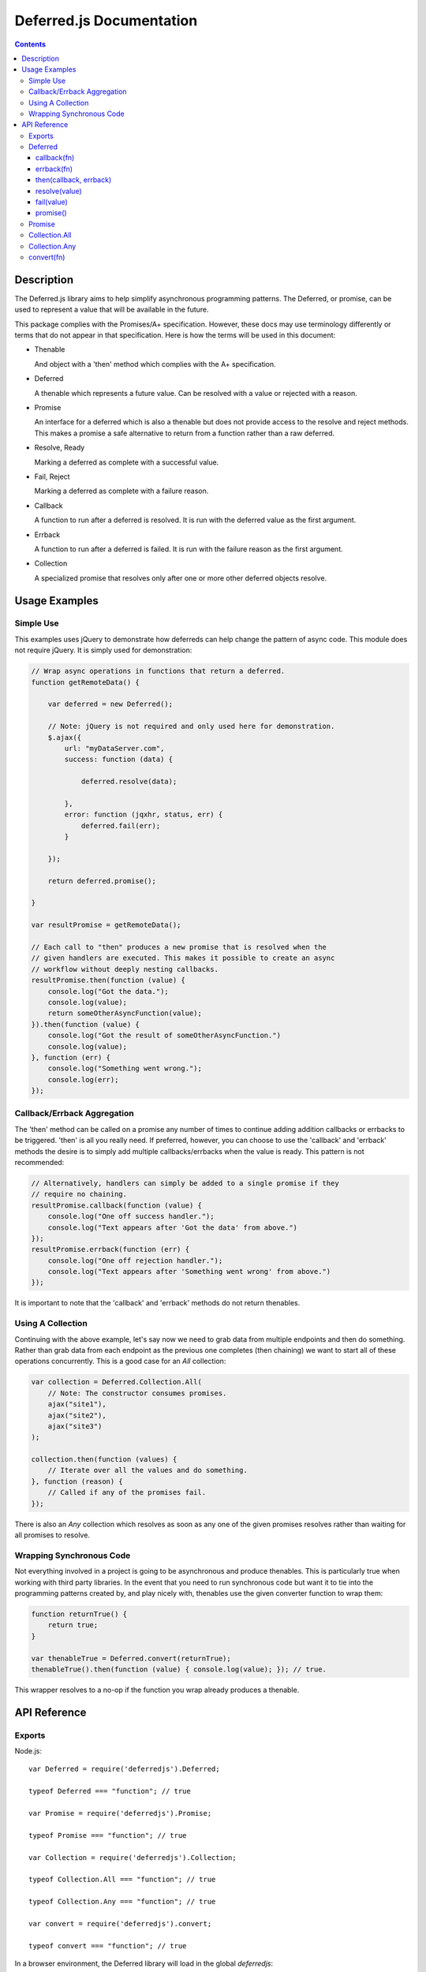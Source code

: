 =========================
Deferred.js Documentation
=========================

.. contents::

Description
===========

The Deferred.js library aims to help simplify asynchronous programming
patterns. The Deferred, or promise, can be used to represent a value that will
be available in the future.

This package complies with the Promises/A+ specification. However, these docs
may use terminology differently or terms that do not appear in that
specification. Here is how the terms will be used in this document:

-   Thenable

    And object with a 'then' method which complies with the A+ specification.

-   Deferred

    A thenable which represents a future value. Can be resolved with a value
    or rejected with a reason.

-   Promise

    An interface for a deferred which is also a thenable but does not provide
    access to the resolve and reject methods. This makes a promise a safe
    alternative to return from a function rather than a raw deferred.

-   Resolve, Ready

    Marking a deferred as complete with a successful value.

-   Fail, Reject

    Marking a deferred as complete with a failure reason.

-   Callback

    A function to run after a deferred is resolved. It is run with the deferred
    value as the first argument.

-   Errback

    A function to run after a deferred is failed. It is run with the failure
    reason as the first argument.

-   Collection

    A specialized promise that resolves only after one or more other deferred
    objects resolve.

Usage Examples
==============

Simple Use
----------

This examples uses jQuery to demonstrate how deferreds can help change the
pattern of async code. This module does not require jQuery. It is simply used
for demonstration:

.. code-block:: javascript

    // Wrap async operations in functions that return a deferred.
    function getRemoteData() {

        var deferred = new Deferred();

        // Note: jQuery is not required and only used here for demonstration.
        $.ajax({
            url: "myDataServer.com",
            success: function (data) {

                deferred.resolve(data);

            },
            error: function (jqxhr, status, err) {
                deferred.fail(err);
            }

        });

        return deferred.promise();

    }

    var resultPromise = getRemoteData();

    // Each call to "then" produces a new promise that is resolved when the
    // given handlers are executed. This makes it possible to create an async
    // workflow without deeply nesting callbacks.
    resultPromise.then(function (value) {
        console.log("Got the data.");
        console.log(value);
        return someOtherAsyncFunction(value);
    }).then(function (value) {
        console.log("Got the result of someOtherAsyncFunction.")
        console.log(value);
    }, function (err) {
        console.log("Something went wrong.");
        console.log(err);
    });

Callback/Errback Aggregation
----------------------------

The 'then' method can be called on a promise any number of times to continue
adding addition callbacks or errbacks to be triggered. 'then' is all you really
need. If preferred, however, you can choose to use the 'callback' and 'errback'
methods the desire is to simply add multiple callbacks/errbacks when the value
is ready. This pattern is not recommended:

.. code-block:: javascript

    // Alternatively, handlers can simply be added to a single promise if they
    // require no chaining.
    resultPromise.callback(function (value) {
        console.log("One off success handler.");
        console.log("Text appears after 'Got the data' from above.")
    });
    resultPromise.errback(function (err) {
        console.log("One off rejection handler.");
        console.log("Text appears after 'Something went wrong' from above.")
    });

It is important to note that the 'callback' and 'errback' methods do not return
thenables.

Using A Collection
------------------

Continuing with the above example, let's say now we need to grab data from
multiple endpoints and then do something. Rather than grab data from each
endpoint as the previous one completes (then chaining) we want to start all of
these operations concurrently. This is a good case for an `All` collection:

.. code-block:: javascript

    var collection = Deferred.Collection.All(
        // Note: The constructor consumes promises.
        ajax("site1"),
        ajax("site2"),
        ajax("site3")
    );

    collection.then(function (values) {
        // Iterate over all the values and do something.
    }, function (reason) {
        // Called if any of the promises fail.
    });

There is also an `Any` collection which resolves as soon as any one of the
given promises resolves rather than waiting for all promises to resolve.

Wrapping Synchronous Code
-------------------------

Not everything involved in a project is going to be asynchronous and produce
thenables. This is particularly true when working with third party libraries.
In the event that you need to run synchronous code but want it to tie into the
programming patterns created by, and play nicely with, thenables use the given
converter function to wrap them:

.. code-block:: javascript

    function returnTrue() {
        return true;
    }

    var thenableTrue = Deferred.convert(returnTrue);
    thenableTrue().then(function (value) { console.log(value); }); // true.

This wrapper resolves to a no-op if the function you wrap already produces
a thenable.

API Reference
=============

Exports
-------

Node.js::

    var Deferred = require('deferredjs').Deferred;

    typeof Deferred === "function"; // true

    var Promise = require('deferredjs').Promise;

    typeof Promise === "function"; // true

    var Collection = require('deferredjs').Collection;

    typeof Collection.All === "function"; // true

    typeof Collection.Any === "function"; // true

    var convert = require('deferredjs').convert;

    typeof convert === "function"; // true

In a browser environment, the Deferred library will load in the global
`deferredjs`::

    typeof deferredjs.Deferred === "function"; // true

    typeof deferredjs.Promise === "function"; // true

    typeof deferredjs.Collection.All === "function"; // true

    typeof deferredjs.Collection.Any === "function"; // true

    typeof deferredjs.convert === "function"; // true

Deferred
--------

The constructor does not require arguments.

callback(fn)
^^^^^^^^^^^^

*Aliases: success, done*

Registers a callback function to be executed upon resolution of this Deferred.
Functions registered with `callback` will be passed the value of the Deferred
as an argument when called. Functions registered after the Deferred has already
been resolved will be automatically executed with the appropriate value.

All callbacks are launched asynchronously.

errback(fn)
^^^^^^^^^^^

*Aliases: failure, error*

Registers an errback function to be executed upon failure of this Deferred.
Functions registered with `errback` will be passed the value of the error
as an argument when called. Functions registered after the Deferred has already
been failed will be automatically executed.

All errbacks are launched asynchronously.

then(callback, errback)
^^^^^^^^^^^^^^^^^^^^^^^

An A+ compliant `then` method. Accepts a callback and an errback to run when
the deferred is resolved/failed. The return value is a new promise which
follows the A+ resolution logic. Both arguments are optional.

resolve(value)
^^^^^^^^^^^^^^

*Aliases: ready*

Triggers the execution of the callback functions with the given value. This
marks the Deferred as complete and can only be called once.

fail(value)
^^^^^^^^^^^

*Aliases: reject*

Triggers the execution of errback functions with the given value. This marks
the Deferred as complete and can only be called once.

promise()
^^^^^^^^^

Generates a read-only interface to this Deferred. Returned value will be an
instance of a Promise object.

Promise
-------

Constructor accepts a deferred as an argument.

Promises provide a read-only interface to the underlying deferred. Callbacks
and errbacks may be registered, but the `resolve` and `fail` methods are
not exposed. This makes the promise safe to return from an async method and
into the control of other functions.

Deferred methods exposed by the promise interface:

-   callback (success, done)

-   errback (failure, error)

-   then

Collection.All
--------------

Constructor accepts a list of promises. Produces a promise that resolves when
all underlying promises are resolved. All promise methods are supported.

This promise resolved with a list of all promise values or fails with the first
exception thrown. If resolved, the order of the values will match the order in
which their respective promises resolved.

Collection.Any
--------------

Constructor accepts a list of promises. Produces a promise that resolves as
soon as any one of the underlying promises resolves.

This promise resolves with the value of the underlying promise that resolves
it.

convert(fn)
-----------

This function wraps any given function to always produce a thenable. If the
given function already produces a thenable it resolves to a no-op. If the given
function return a value then the wrapped version will return a promise that
is already resolved to that value. If the given function throws an error then
the wrapped version will return a promise that is already rejected with that
reason.
